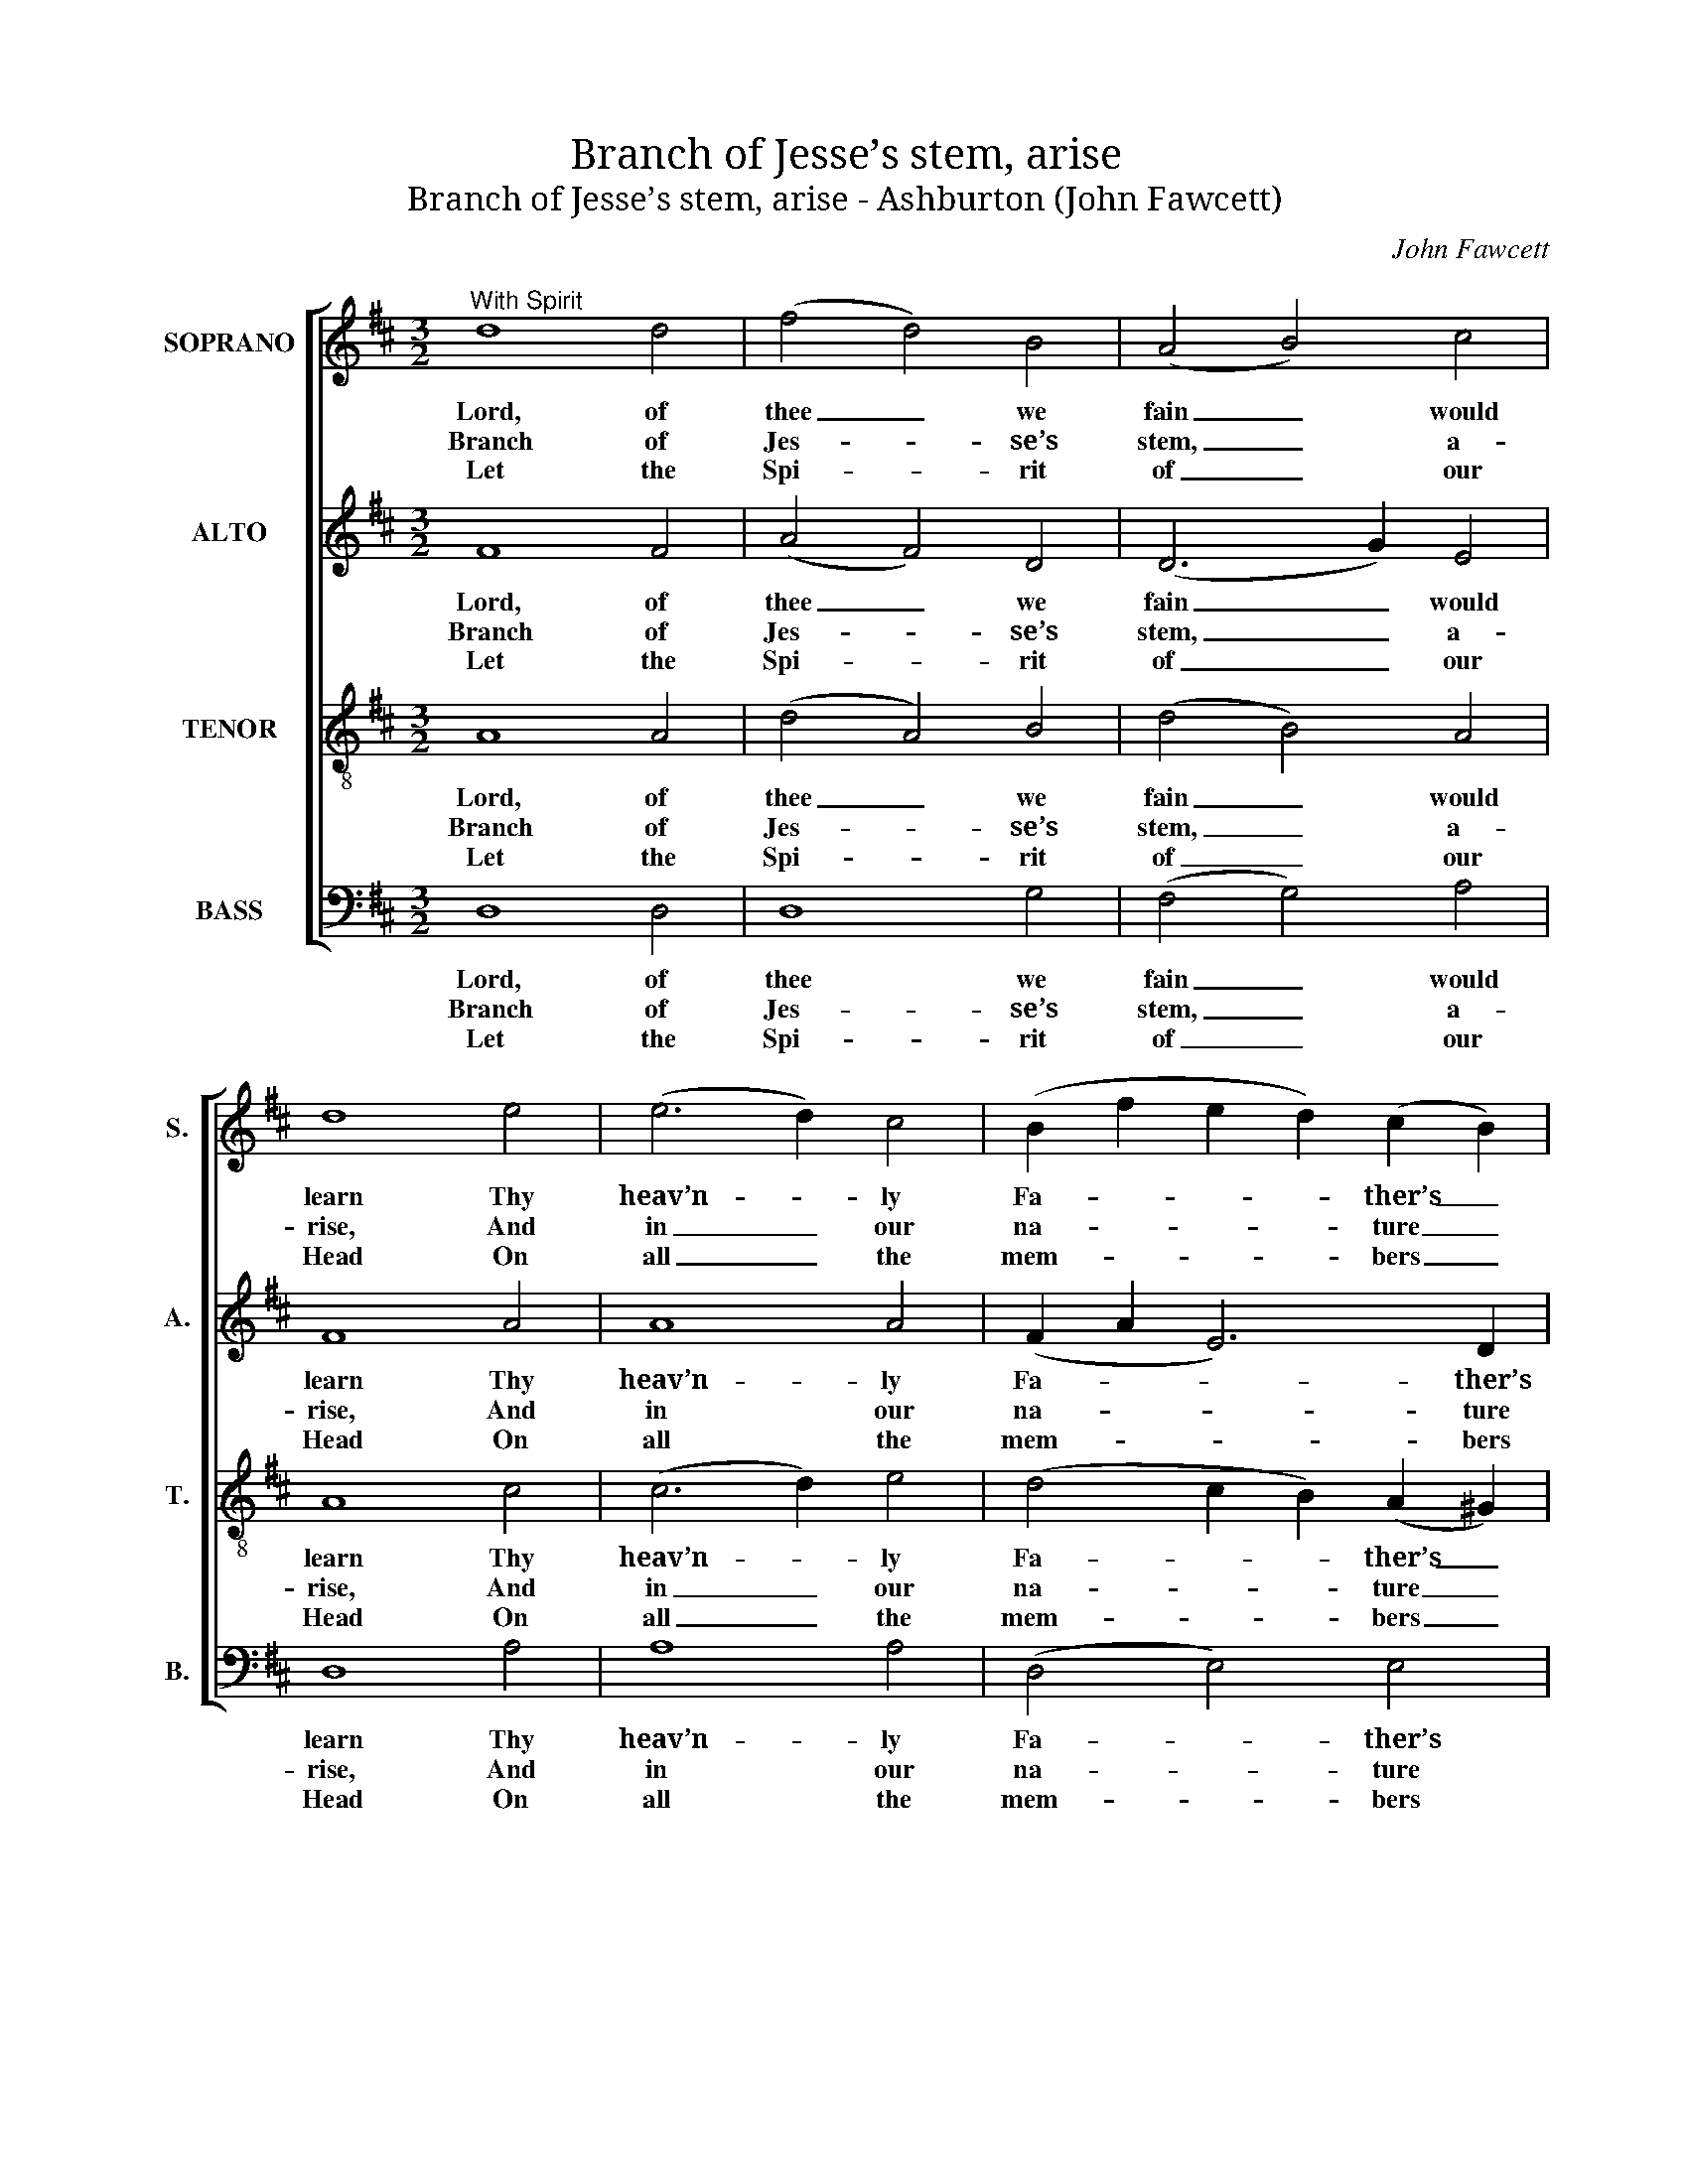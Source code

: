 X:1
T:Branch of Jesse’s stem, arise
T:Branch of Jesse’s stem, arise - Ashburton (John Fawcett)
C:John Fawcett
Z:Text: Charles Wesley
%%score [ 1 2 3 4 ]
L:1/8
M:3/2
K:D
V:1 treble nm="SOPRANO" snm="S."
V:2 treble nm="ALTO" snm="A."
V:3 treble-8 transpose=-12 nm="TENOR" snm="T."
V:4 bass nm="BASS" snm="B."
V:1
"^With Spirit" d8 d4 | (f4 d4) B4 | (A4 B4) c4 | d8 e4 | (e6 d2) c4 | (B2 f2 e2 d2) (c2 B2) | %6
w: Lord, of|thee _ we|fain _ would|learn Thy|heav’n- * ly|Fa- * * * ther’s _|
w: Branch of|Jes- * se’s|stem, _ a-|rise, And|in _ our|na- * * * ture _|
w: Let the|Spi- * rit|of _ our|Head On|all _ the|mem- * * * bers _|
 A8 z4 | d8 d4 | (f4 d4) B4 | (A4 B4) c4 | d8 e4 | (e6 d2) c4 | (B2 f2 e2 d2) (c2 B2) | A8 z4 | %14
w: will;|Give us|quick- * ness|to _ dis-|cern, And|bold- * ness|to _ _ _ ful- *|fil:|
w: grow;|Turn our|earth _ to|Pa- * ra-|dise, By|flou- * ri-|shing _ _ _ be- *|low:|
w: rest;|From thy-|self _ to|us _ pro-|ceed, And|dwell _ in|ev- * * * ’ry _|breast:|
 d8 d4 | (d4 c4) d4 | e8 e4 | f8 d4 | (B4 g4) f4 | (f4 e4) d4 | (d4 c4) d4 | (f4 e4) z4 | %22
w: All his|mind _ to|us ex-|plain, And|all _ his|name _ on|us _ im-|press; _|
w: Bless us|with _ the|spirit of|grace, Im-|mea- * su-|ra- * bly|shed _ on|thee; _|
w: Teach to|judge _ and|act a-|right, In-|spire _ with|wis- * dom|from _ a-|bove, _|
 (d4 A4) B4 | (A4 F4) A4 | (B4 e4) d4 | (d4 c4)!p! A4 | (A2 B2 c2 d2) (e2 c2) | d8 e4 | f8!f! d4 | %29
w: Then _ our|souls _ in|thee _ at-|tain _ The|per- * * * fect _|right- eous-|ness, the|
w: Pour _ on|all _ the|faith- * ful|race _ The|strea- * * * ming _|De- i-|ty, the|
w: Ho- * ly|faith, _ and|heav’n- * ly|might, _ And|re- * * * ve- *|ren- tial|love, and|
 (d4 c2 B2) (A2 G2) | F8 E4 | D8 |] %32
w: per- * * fect _|right- eous-|ness.|
w: strea- * * ming _|De- i-|ty.|
w: re- * * ve- *|ren- tial|love.|
V:2
 F8 F4 | (A4 F4) D4 | (D6 G2) E4 | F8 A4 | A8 A4 | (F2 A2 E6) D2 | C8 z4 | F8 F4 | (A4 F4) D4 | %9
w: Lord, of|thee _ we|fain _ would|learn Thy|heav’n- ly|Fa- * * ther’s|will;|Give us|quick- * ness|
w: Branch of|Jes- * se’s|stem, _ a-|rise, And|in our|na- * * ture|grow;|Turn our|earth _ to|
w: Let the|Spi- * rit|of _ our|Head On|all the|mem- * * bers|rest;|From thy-|self _ to|
 (D6 G2) E4 | F8 A4 | A8 A4 | (F2 A2 E6) D2 | C8 z4 | F8 F4 | (A4 G4) F4 | A8 A4 | A8 A4 | G8 A4 | %19
w: to _ dis-|cern, And|bold- ness|to _ _ ful-|fil:|All his|mind _ to|us ex-|plain, And|all his|
w: Pa- * ra-|dise, By|flou- ri-|shing _ _ be-|low:|Bless us|with _ the|spirit of|grace, Im-|mea- su-|
w: us _ pro-|ceed, And|dwell in|ev- * * ’ry|breast:|Teach to|judge _ and|act a-|right, In-|spire with|
 A8 F4 | A8 A4 | A8 z4 | F8 G4 | (F4 D4) F4 | G8 F4 | (F4 E4) z4 | z12 | z12 | z8!f! F4 | %29
w: name on|us im-|press;|Then our|souls _ in|thee at-|tain _|||The|
w: ra- bly|shed on|thee;|Pour on|all _ the|faith- ful|race _|||The|
w: wis- dom|from a-|bove,|Ho- ly|faith, _ and|heav’n- ly|might, _|||And|
 (F4 A2 G2) (F2 E2) | D8 C4 | D8 |] %32
w: per- * * fect _|right- eous-|ness.|
w: strea- * * ming _|De- i-|ty.|
w: re- * * ve- *|ren- tial|love.|
V:3
 A8 A4 | (d4 A4) B4 | (d4 B4) A4 | A8 c4 | (c6 d2) e4 | (d4 c2 B2) (A2 ^G2) | A8 z4 | A8 A4 | %8
w: Lord, of|thee _ we|fain _ would|learn Thy|heav’n- * ly|Fa- * * ther’s _|will;|Give us|
w: Branch of|Jes- * se’s|stem, _ a-|rise, And|in _ our|na- * * ture _|grow;|Turn our|
w: Let the|Spi- * rit|of _ our|Head On|all _ the|mem- * * bers _|rest;|From thy-|
 (d4 A4) B4 | (d4 B4) A4 | A8 c4 | (c6 d2) e4 | (d4 c2 B2) (A2 ^G2) | A8 z4 | A8 A4 | A8 A4 | %16
w: quick- * ness|to _ dis-|cern, And|bold- * ness|to _ _ ful- *|fil:|All his|mind to|
w: earth _ to|Pa- * ra-|dise, By|flou- * ri-|shing _ _ be- *|low:|Bless us|with the|
w: self _ to|us _ pro-|ceed, And|dwell _ in|ev- * * ’ry _|breast:|Teach to|judge and|
 c8 c4 | d8 f4 | (d4 c4) d4 | (d4 c4) A4 | (A4 g4) (f2 d2) | (d4 c4) z4 | (A4 d4) d4 | (d4 A4) d4 | %24
w: us ex-|plain, And|all _ his|name _ on|us _ im- *|press; _|Then _ our|souls _ in|
w: spirit of|grace, Im-|mea- * su-|ra- * bly|shed _ on _|thee; _|Pour _ on|all _ the|
w: act a-|right, In-|spire _ with|wis- * dom|from _ a- *|bove, _|Ho- * ly|faith, _ and|
 (d4 B4) B4 | A8!p! c4 | (c2 d2 e2 f2) (g2 A2) | A8 c4 | d8!f! A4 | (A6 c2) (d2 B2) | A8 [GA]4 | %31
w: thee _ at-|tain The|per- * * * fect _|right- eous-|ness, the|per- * fect _|right- eous-|
w: faith- * ful|race The|strea- * * * ming _|De- i-|ty, the|strea- * ming _|De- i-|
w: heav’n- * ly|might, And|re- * * * ve- *|ren- tial|love, and|re- * ve- *|ren- tial|
 [FA]8 |] %32
w: ness.|
w: ty.|
w: love.|
V:4
 D,8 D,4 | D,8 G,4 | (F,4 G,4) A,4 | D,8 A,4 | A,8 A,4 | (D,4 E,4) E,4 | A,,8 z4 | D,8 D,4 | %8
w: Lord, of|thee we|fain _ would|learn Thy|heav’n- ly|Fa- * ther’s|will;|Give us|
w: Branch of|Jes- se’s|stem, _ a-|rise, And|in our|na- * ture|grow;|Turn our|
w: Let the|Spi- rit|of _ our|Head On|all the|mem- * bers|rest;|From thy-|
 D,8 G,4 | (F,4 G,4) A,4 | D,8 A,4 | A,8 A,4 | (D,4 E,4) E,4 | A,,8 z4 | D,8 D,4 | (F,4 E,4) D,4 | %16
w: quick- ness|to _ dis-|cern, And|bold- ness|to _ ful-|fil:|All his|mind _ to|
w: earth to|Pa- * ra-|dise, By|flou- ri-|shing _ be-|low:|Bless us|with _ the|
w: self to|us _ pro-|ceed, And|dwell in|ev- * ’ry|breast:|Teach to|judge _ and|
 A,8 A,4 | [D,D]8 D,4 | (G,4 E,4) D,4 | A,8 D,4 | (F,4 E,4) D,4 | A,8 z4 | D,8 D,4 | D,8 D,4 | %24
w: us ex-|plain, And|all _ his|name on|us _ im-|press;|Then our|souls in|
w: spirit of|grace, Im-|mea- * su-|ra- bly|shed _ on|thee;|Pour on|all the|
w: act a-|right, In-|spire _ with|wis- dom|from _ a-|bove,|Ho- ly|faith, and|
 G,8 ^G,4 | %25
w: thee at-|
w: faith- ful|
w: heav’n- ly|
"^The order of parts in the source (specified in the first piece in the book) is Alto - Tenor - Air - Bass. The Air and Bass are bracketed together,with additional small notes on these staves filling in the harmony of a keyboard accompaniment part which doubles the voices.This accompaniment is marked ‘Organ’ in the first piece in the book, and is described as ‘an Accompaniment for the Organ, &c.’ on the titlepage: it has been omitted from the present edition.The Alto and Tenor parts are printed in the source in the treble clef, an octave above sounding pitch.Only the first verse of the text is given in the source: the remainder of the text has here been added editiorially.The last word of the second line of verse 1 is given in Fawcett’s The Harp of Zion as ‘glow’: it has here been changed editorially to ‘grow’,which is the more usual form of the text." A,8!p! A,4 | %26
w: tain The|
w: race The|
w: might, And|
 A,8 G,4 | F,8 E,4 | D,8!f! D,4 | (D,6 E,2) (F,2 G,2) | A,8 A,,4 | D,8 |] %32
w: per- fect|right- eous-|ness, the|per- * fect _|right- eous-|ness.|
w: strea- ming|De- i-|ty, the|strea- * ming _|De- i-|ty.|
w: re- ve-|ren- tial|love, and|re- * ve- *|ren- tial|love.|

